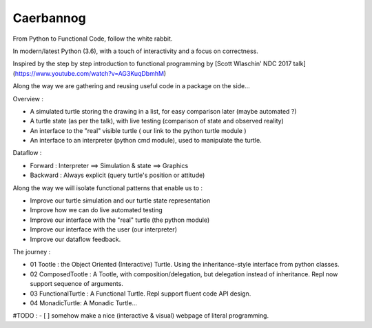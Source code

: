 Caerbannog
==========

.. image:: https://readthedocs.org/projects/caerbannog/badge/?version=master
  :target: https://caerbannog.readthedocs.io/en/latest/?badge=master
  :alt: Documentation Status

From Python to Functional Code, follow the white rabbit.

In modern/latest Python (3.6), with a touch of interactivity and a focus on correctness.

Inspired by the step by step introduction to functional programming by [Scott Wlaschin' NDC 2017 talk](https://www.youtube.com/watch?v=AG3KuqDbmhM)

Along the way we are gathering and reusing useful code in a package on the side...

Overview :

- A simulated turtle storing the drawing in a list, for easy comparison later (maybe automated ?)
- A turtle state (as per the talk), with live testing (comparison of state and observed reality)
- An interface to the "real" visible turtle ( our link to the python turtle module )
- An interface to an interpreter (python cmd module), used to manipulate the turtle.

Dataflow :

- Forward : Interpreter ==> Simulation & state ==> Graphics 
- Backward : Always explicit (query turtle's position or attitude)

Along the way we will isolate functional patterns that enable us to :

- Improve our turtle simulation and our turtle state representation
- Improve how we can do live automated testing
- Improve our interface with the "real" turtle (the python module)
- Improve our interface with the user (our interpreter)
- Improve our dataflow feedback.

The journey :

- 01 Tootle : the Object Oriented (Interactive) Turtle. Using the inheritance-style interface from python classes.
- 02 ComposedTootle : A Tootle, with composition/delegation, but delegation instead of inheritance. Repl now support sequence of arguments.
- 03 FunctionalTurtle : A Functional Turtle. Repl support fluent code API design.
- 04 MonadicTurtle: A Monadic Turtle...



#TODO :
- [ ] somehow make a nice (interactive & visual) webpage of literal programming.

